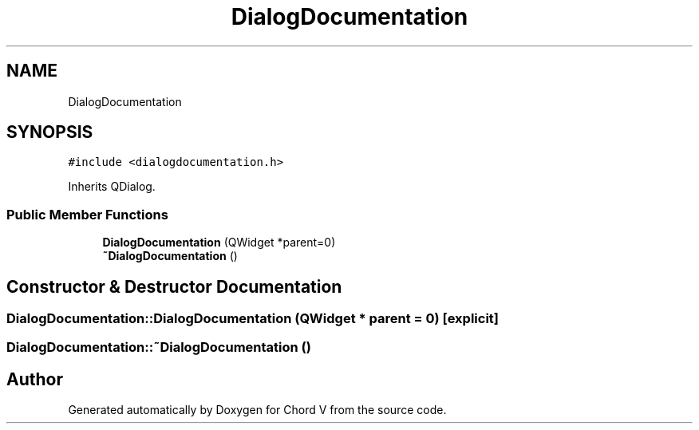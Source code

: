 .TH "DialogDocumentation" 3 "Sun Apr 15 2018" "Version 0.1" "Chord V" \" -*- nroff -*-
.ad l
.nh
.SH NAME
DialogDocumentation
.SH SYNOPSIS
.br
.PP
.PP
\fC#include <dialogdocumentation\&.h>\fP
.PP
Inherits QDialog\&.
.SS "Public Member Functions"

.in +1c
.ti -1c
.RI "\fBDialogDocumentation\fP (QWidget *parent=0)"
.br
.ti -1c
.RI "\fB~DialogDocumentation\fP ()"
.br
.in -1c
.SH "Constructor & Destructor Documentation"
.PP 
.SS "DialogDocumentation::DialogDocumentation (QWidget * parent = \fC0\fP)\fC [explicit]\fP"

.SS "DialogDocumentation::~DialogDocumentation ()"


.SH "Author"
.PP 
Generated automatically by Doxygen for Chord V from the source code\&.
